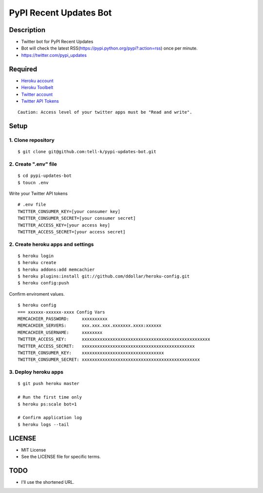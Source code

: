 ==========================================
PyPI Recent Updates Bot
==========================================

Description
-----------------------------------------

* Twitter bot for PyPI Recent Updates
* Bot will check the latest RSS(https://pypi.python.org/pypi?:action=rss) once per minute.
* https://twitter.com/pypi_updates

Required
-----------------------------------------

* `Heroku account <https://id.heroku.com/signup>`_
* `Heroku Toolbelt <https://devcenter.heroku.com/articles/getting-started-with-python#set-up>`_
* `Twitter account <https://twitter.com/signup>`_
* `Twitter API Tokens <https://apps.twitter.com/>`_

::

 Caution: Access level of your twitter apps must be "Read and write".


Setup
-----------------------------------------

1. Clone repository
~~~~~~~~~~~~~~~~~~~~~~~~~~~~~~~~~~~~~~~~~

::

 $ git clone git@github.com:tell-k/pypi-updates-bot.git


2. Create ".env" file
~~~~~~~~~~~~~~~~~~~~~~~~~~~~~~~~~~~~~~~~~

::

 $ cd pypi-updates-bot
 $ toucn .env

Write your Twitter API tokens

::

 # .env file
 TWITTER_CONSUMER_KEY=[your consumer key]
 TWITTER_CONSUMER_SECRET=[your consumer secret]
 TWITTER_ACCESS_KEY=[your access key]
 TWITTER_ACCESS_SECRET=[your access secret]

2. Create heroku apps and settings
~~~~~~~~~~~~~~~~~~~~~~~~~~~~~~~~~~~~~~~~~

::

 $ heroku login
 $ heroku create
 $ heroku addons:add memcachier
 $ heroku plugins:install git://github.com/ddollar/heroku-config.git
 $ heroku config:push

Confirm enviroment values.

::

 $ heroku config
 === xxxxxx-xxxxxx-xxxx Config Vars
 MEMCACHIER_PASSWORD:     xxxxxxxxxx
 MEMCACHIER_SERVERS:      xxx.xxx.xxx.xxxxxxx.xxxx:xxxxxx
 MEMCACHIER_USERNAME:     xxxxxxxx
 TWITTER_ACCESS_KEY:      xxxxxxxxxxxxxxxxxxxxxxxxxxxxxxxxxxxxxxxxxxxxxxxxxx
 TWITTER_ACCESS_SECRET:   xxxxxxxxxxxxxxxxxxxxxxxxxxxxxxxxxxxxxxxxxxxx
 TWITTER_CONSUMER_KEY:    xxxxxxxxxxxxxxxxxxxxxxxxxxxxxxxx
 TWITTER_CONSUMER_SECRET: xxxxxxxxxxxxxxxxxxxxxxxxxxxxxxxxxxxxxxxxxxxxxx

3. Deploy heroku apps
~~~~~~~~~~~~~~~~~~~~~~~~~~~~~~~~~~~~~~~~~

::

 $ git push heroku master

 # Run the first time only
 $ heroku ps:scale bot=1

 # Confirm application log
 $ heroku logs --tail


LICENSE
-----------------------------------------

* MIT License
* See the LICENSE file for specific terms.

TODO
-----------------------------------------

* I'll use the shortened URL.
